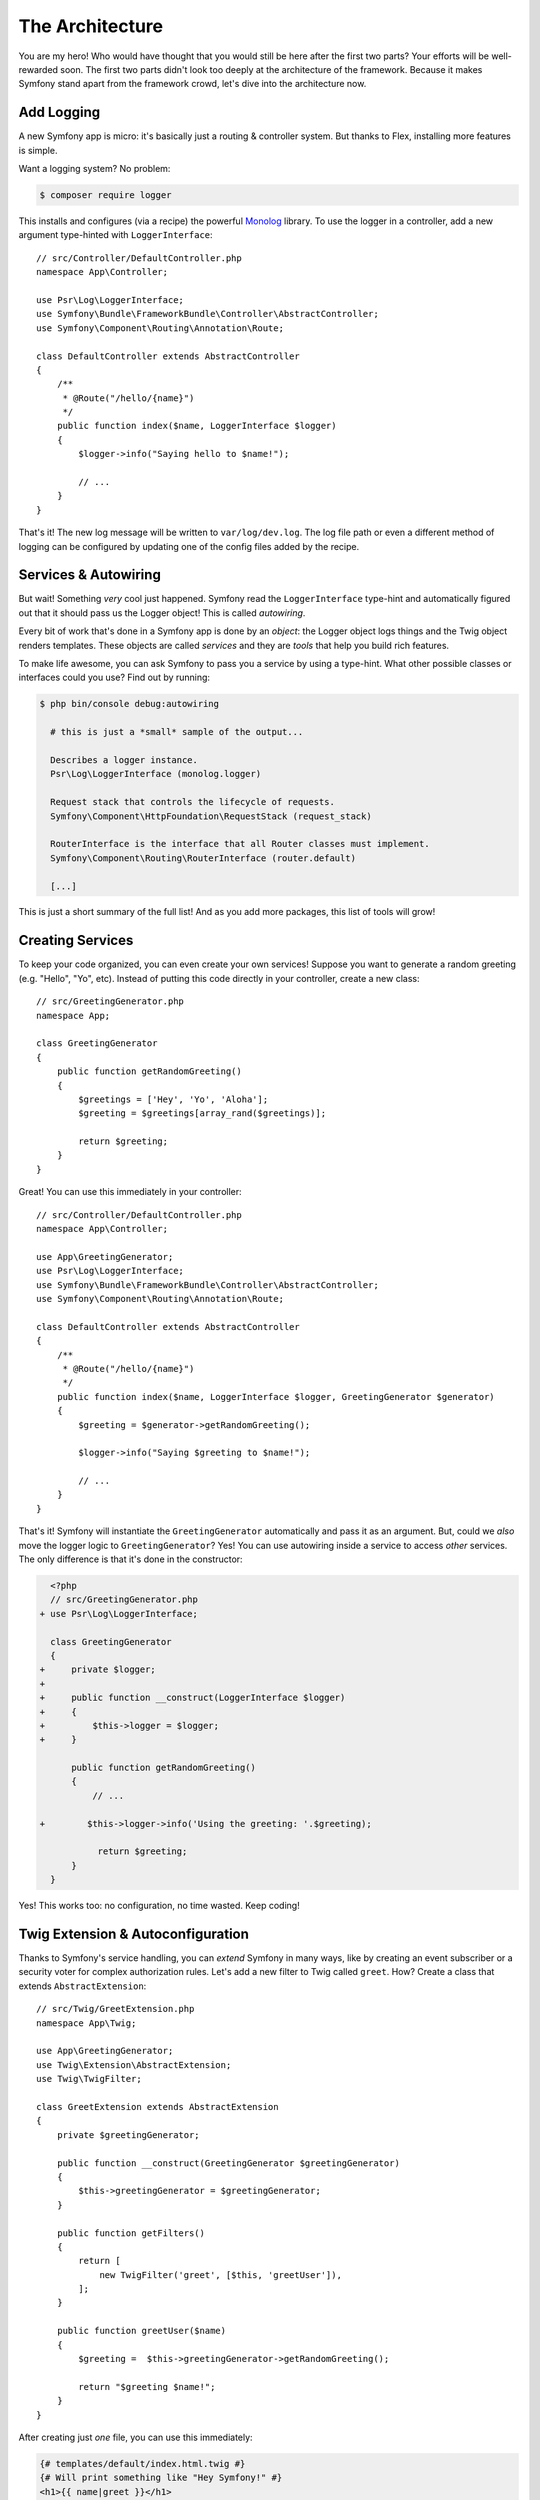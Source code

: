 The Architecture
================

You are my hero! Who would have thought that you would still be here after the first
two parts? Your efforts will be well-rewarded soon. The first two parts didn't look
too deeply at the architecture of the framework. Because it makes Symfony stand apart
from the framework crowd, let's dive into the architecture now.

Add Logging
-----------

A new Symfony app is micro: it's basically just a routing & controller system. But
thanks to Flex, installing more features is simple.

Want a logging system? No problem:

.. code-block:: terminal

    $ composer require logger

This installs and configures (via a recipe) the powerful `Monolog`_ library. To
use the logger in a controller, add a new argument type-hinted with ``LoggerInterface``::

    // src/Controller/DefaultController.php
    namespace App\Controller;

    use Psr\Log\LoggerInterface;
    use Symfony\Bundle\FrameworkBundle\Controller\AbstractController;
    use Symfony\Component\Routing\Annotation\Route;

    class DefaultController extends AbstractController
    {
        /**
         * @Route("/hello/{name}")
         */
        public function index($name, LoggerInterface $logger)
        {
            $logger->info("Saying hello to $name!");

            // ...
        }
    }

That's it! The new log message will be written to ``var/log/dev.log``. The log
file path or even a different method of logging can be configured by updating
one of the config files added by the recipe.

Services & Autowiring
---------------------

But wait! Something *very* cool just happened. Symfony read the ``LoggerInterface``
type-hint and automatically figured out that it should pass us the Logger object!
This is called *autowiring*.

Every bit of work that's done in a Symfony app is done by an *object*: the Logger
object logs things and the Twig object renders templates. These objects are called
*services* and they are *tools* that help you build rich features.

To make life awesome, you can ask Symfony to pass you a service by using a type-hint.
What other possible classes or interfaces could you use? Find out by running:

.. code-block:: terminal

    $ php bin/console debug:autowiring

      # this is just a *small* sample of the output...

      Describes a logger instance.
      Psr\Log\LoggerInterface (monolog.logger)

      Request stack that controls the lifecycle of requests.
      Symfony\Component\HttpFoundation\RequestStack (request_stack)

      RouterInterface is the interface that all Router classes must implement.
      Symfony\Component\Routing\RouterInterface (router.default)

      [...]

This is just a short summary of the full list! And as you add more packages, this
list of tools will grow!

Creating Services
-----------------

To keep your code organized, you can even create your own services! Suppose you
want to generate a random greeting (e.g. "Hello", "Yo", etc). Instead of putting
this code directly in your controller, create a new class::

    // src/GreetingGenerator.php
    namespace App;

    class GreetingGenerator
    {
        public function getRandomGreeting()
        {
            $greetings = ['Hey', 'Yo', 'Aloha'];
            $greeting = $greetings[array_rand($greetings)];

            return $greeting;
        }
    }

Great! You can use this immediately in your controller::

    // src/Controller/DefaultController.php
    namespace App\Controller;

    use App\GreetingGenerator;
    use Psr\Log\LoggerInterface;
    use Symfony\Bundle\FrameworkBundle\Controller\AbstractController;
    use Symfony\Component\Routing\Annotation\Route;

    class DefaultController extends AbstractController
    {
        /**
         * @Route("/hello/{name}")
         */
        public function index($name, LoggerInterface $logger, GreetingGenerator $generator)
        {
            $greeting = $generator->getRandomGreeting();

            $logger->info("Saying $greeting to $name!");

            // ...
        }
    }

That's it! Symfony will instantiate the ``GreetingGenerator`` automatically and
pass it as an argument. But, could we *also* move the logger logic to ``GreetingGenerator``?
Yes! You can use autowiring inside a service to access *other* services. The only
difference is that it's done in the constructor:

.. code-block:: diff

      <?php
      // src/GreetingGenerator.php
    + use Psr\Log\LoggerInterface;

      class GreetingGenerator
      {
    +     private $logger;
    +
    +     public function __construct(LoggerInterface $logger)
    +     {
    +         $this->logger = $logger;
    +     }

          public function getRandomGreeting()
          {
              // ...

    +        $this->logger->info('Using the greeting: '.$greeting);

               return $greeting;
          }
      }

Yes! This works too: no configuration, no time wasted. Keep coding!

Twig Extension & Autoconfiguration
----------------------------------

Thanks to Symfony's service handling, you can *extend* Symfony in many ways, like
by creating an event subscriber or a security voter for complex authorization
rules. Let's add a new filter to Twig called ``greet``. How? Create a class
that extends ``AbstractExtension``::

    // src/Twig/GreetExtension.php
    namespace App\Twig;

    use App\GreetingGenerator;
    use Twig\Extension\AbstractExtension;
    use Twig\TwigFilter;

    class GreetExtension extends AbstractExtension
    {
        private $greetingGenerator;

        public function __construct(GreetingGenerator $greetingGenerator)
        {
            $this->greetingGenerator = $greetingGenerator;
        }

        public function getFilters()
        {
            return [
                new TwigFilter('greet', [$this, 'greetUser']),
            ];
        }

        public function greetUser($name)
        {
            $greeting =  $this->greetingGenerator->getRandomGreeting();

            return "$greeting $name!";
        }
    }

After creating just *one* file, you can use this immediately:

.. code-block:: html+twig

    {# templates/default/index.html.twig #}
    {# Will print something like "Hey Symfony!" #}
    <h1>{{ name|greet }}</h1>

How does this work? Symfony notices that your class extends ``AbstractExtension``
and so *automatically* registers it as a Twig extension. This is called autoconfiguration,
and it works for *many* many things. Create a class and then extend a base class
(or implement an interface). Symfony takes care of the rest.

Blazing Speed: The Cached Container
-----------------------------------

After seeing how much Symfony handles automatically, you might be wondering: "Doesn't
this hurt performance?" Actually, no! Symfony is blazing fast.

How is that possible? The service system is managed by a very important object called
the "container". Most frameworks have a container, but Symfony's is unique because
it's *cached*. When you loaded your first page, all of the service information was
compiled and saved. This means that the autowiring and autoconfiguration features
add *no* overhead! It also means that you get *great* errors: Symfony inspects and
validates *everything* when the container is built.

Now you might be wondering what happens when you update a file and the cache needs
to rebuild? I like your thinking! It's smart enough to rebuild on the next page
load. But that's really the topic of the next section.

Development Versus Production: Environments
-------------------------------------------

One of a framework's main jobs is to make debugging easy! And our app is *full* of
great tools for this: the web debug toolbar displays at the bottom of the page, errors
are big, beautiful & explicit, and any configuration cache is automatically rebuilt
whenever needed.

But what about when you deploy to production? We will need to hide those tools and
optimize for speed!

This is solved by Symfony's *environment* system. Symfony applications begin with
three environments: ``dev``, ``prod``, and ``test``. You can define options for
specific environments in the configuration files from the ``config/`` directory
using the special ``when@`` keyword:

.. configuration-block::

    .. code-block:: yaml

        # config/packages/routing.yaml
        framework:
            router:
                utf8: true

        when@prod:
            framework:
                router:
                    strict_requirements: null

    .. code-block:: xml

        <!-- config/packages/framework.xml -->
        <?xml version="1.0" encoding="UTF-8" ?>
        <container xmlns="http://symfony.com/schema/dic/services"
            xmlns:xsi="http://www.w3.org/2001/XMLSchema-instance"
            xmlns:framework="http://symfony.com/schema/dic/symfony"
            xsi:schemaLocation="http://symfony.com/schema/dic/services
                https://symfony.com/schema/dic/services/services-1.0.xsd
                http://symfony.com/schema/dic/symfony
                https://symfony.com/schema/dic/symfony/symfony-1.0.xsd">

            <framework:config>
                <framework:router utf8="true"/>
            </framework:config>

            <when env="prod">
                <framework:config>
                    <framework:router strict-requirements="null"/>
                </framework:config>
            </when>
        </container>

    .. code-block:: php

        // config/packages/framework.php
        namespace Symfony\Component\DependencyInjection\Loader\Configurator;

        use Symfony\Config\FrameworkConfig;

        return static function (FrameworkConfig $framework, ContainerConfigurator $container) {
            $framework->router()
                ->utf8(true)
            ;

            if ('prod' === $container->env()) {
                $framework->router()
                    ->strictRequirements(null)
                ;
            }
        };

This is a *powerful* idea: by changing one piece of configuration (the environment),
your app is transformed from a debugging-friendly experience to one that's optimized
for speed.

Oh, how do you change the environment? Change the ``APP_ENV`` environment variable
from ``dev`` to ``prod``:

.. code-block:: diff

      # .env
    - APP_ENV=dev
    + APP_ENV=prod

But I want to talk more about environment variables next. Change the value back
to ``dev``: debugging tools are great when you're working locally.

Environment Variables
---------------------

Every app contains configuration that's different on each server - like database
connection information or passwords. How should these be stored? In files? Or another way?

Symfony follows the industry best practice by storing server-based configuration
as *environment* variables. This means that Symfony works *perfectly* with
Platform as a Service (PaaS) deployment systems as well as Docker.

But setting environment variables while developing can be a pain. That's why your
app automatically loads a ``.env`` file. The keys in this file then become environment
variables and are read by your app:

.. code-block:: bash

    # .env
    ###> symfony/framework-bundle ###
    APP_ENV=dev
    APP_SECRET=cc86c7ca937636d5ddf1b754beb22a10
    ###< symfony/framework-bundle ###

At first, the file doesn't contain much. But as your app grows, you'll add more
configuration as you need it. But, actually, it gets much more interesting! Suppose
your app needs a database ORM. Let's install the Doctrine ORM:

.. code-block:: terminal

    $ composer require doctrine

Thanks to a new recipe installed by Flex, look at the ``.env`` file again:

.. code-block:: diff

      ###> symfony/framework-bundle ###
      APP_ENV=dev
      APP_SECRET=cc86c7ca937636d5ddf1b754beb22a10
      ###< symfony/framework-bundle ###

    + ###> doctrine/doctrine-bundle ###
    + # ...
    + DATABASE_URL=mysql://db_user:db_password@127.0.0.1:3306/db_name
    + ###< doctrine/doctrine-bundle ###

The new ``DATABASE_URL`` environment variable was added *automatically* and is already
referenced by the new ``doctrine.yaml`` configuration file. By combining environment
variables and Flex, you're using industry best practices without any extra effort.

Keep Going!
-----------

Call me crazy, but after reading this part, you should be comfortable with the most
*important* parts of Symfony. Everything in Symfony is designed to get out of your
way so you can keep coding and adding features, all with the speed and quality you
demand.

That's all for the quick tour. From authentication, to forms, to caching, there is
so much more to discover. Ready to dig into these topics now? Look no further - go
to the official :doc:`/index` and pick any guide you want.

.. _`Monolog`: https://github.com/Seldaek/monolog
